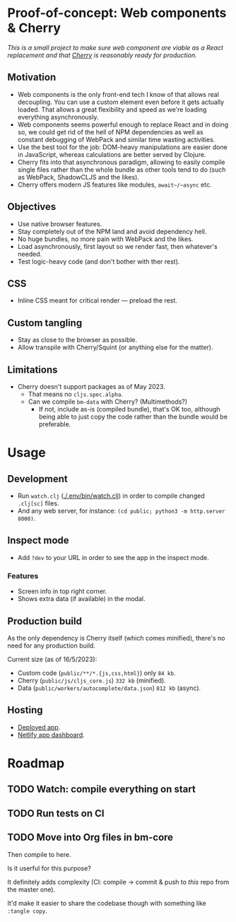 * Proof-of-concept: Web components & Cherry
/This is a small project to make sure web component are viable as a React replacement and that [[https://github.com/squint-cljs/cherry][Cherry]] is reasonably ready for production./

** Motivation
- Web components is the only front-end tech I know of that allows real decoupling. You can use a custom element even before it gets actually loaded. That allows a great flexibility and speed as we're loading everything asynchronously.
- Web components seems powerful enough to replace React and in doing so, we could get rid of the hell of NPM dependencies as well as constant debugging of WebPack and similar time wasting activities.
- Use the best tool for the job: DOM-heavy manipulations are easier done in JavaScript, whereas calculations are better served by Clojure.
- Cherry fits into that asynchronous paradigm, allowing to easily compile single files rather than the whole bundle as other tools tend to do (such as WebPack, ShadowCLJS and the likes).
- Cherry offers modern JS features like modules, ~await~/~async~ etc.

** Objectives
- Use native browser features.
- Stay completely out of the NPM land and avoid dependency hell.
- No huge bundles, no more pain with WebPack and the likes.
- Load asynchronously, first layout so we render fast, then whatever's needed.
- Test logic-heavy code (and don't bother with ther rest).

** CSS
- Inline CSS meant for critical render — preload the rest.

** Custom tangling
- Stay as close to the browser as possible.
- Allow transpile with Cherry/Squint (or anything else for the matter).

** Limitations
- Cherry doesn't support packages as of May 2023.
  - That means no ~cljs.spec.alpha~.
  - Can we compile ~bm-data~ with Cherry? (Multimethods?)
    - If not, include as-is (compiled bundle), that's OK too, although being able to just copy the code rather than the bundle would be preferable.

* Usage
** Development
- Run ~watch.clj~ ([[./.env/bin/watch.clj]]) in order to compile changed ~.clj[sc]~ files.
- And any web server, for instance: ~(cd public; python3 -m http.server 8000)~.

** Inspect mode
- Add ~?dev~ to your URL in order to see the app in the inspect mode.

*** Features
- Screen info in top right corner.
- Shows extra data (if available) in the modal.

** Production build
As the only dependency is Cherry itself (which comes minified), there's no need for any production build.

Current size (as of 16/5/2023):

- Custom code (~public/**/*.{js,css,html}~) only ~84 kb~.
- Cherry (~public/js/cljs_core.js~) ~332 kb~ (minified).
- Data (~public/workers/autocomplete/data.json~) ~812 kb~ (async).

** Hosting
- [[https://rococo-panda-597db4.netlify.app/][Deployed app]].
- [[https://app.netlify.com/sites/rococo-panda-597db4/overview][Netlify app dashboard]].

* Roadmap
** TODO Watch: compile everything on start
** TODO Run tests on CI
** TODO Move into Org files in bm-core
Then compile to here.

Is it userful for this purpose?

It definitely adds complexity (CI: compile -> commit & push to /this/ repo from the master one).

It'd make it easier to share the codebase though with something like ~:tangle copy~.
